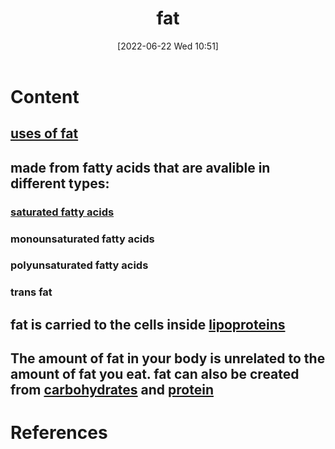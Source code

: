 :PROPERTIES:
:ID:       b94b2fbc-9eb9-4bdb-9a3f-5a7cbb9e7b31
:END:
#+title: fat
#+date: [2022-06-22 Wed 10:51]
#+filetags: :nutrition:

* Content
** [[id:42aa4f8b-3405-4210-913c-9b1fc2968da3][uses of fat]]
** made from fatty acids that are avalible in different types:
*** [[id:62651aa0-8b73-46bf-85f6-b46810574fb1][saturated fatty acids]]
*** monounsaturated fatty acids
*** polyunsaturated fatty acids
*** trans fat
** fat is carried to the cells inside [[id:71f21efc-d8e8-43ce-abea-4ba2f2e93c11][lipoproteins]]
** The amount of fat in your body is unrelated to the amount of fat you eat. fat can also be created from [[id:7ed3533d-9ca8-4534-ab2f-53220c79de8d][carbohydrates]] and [[id:704fa7bd-b094-42df-b46f-f954bcf0c5ae][protein]]

* References
